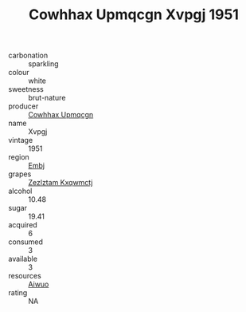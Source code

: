 :PROPERTIES:
:ID:                     62467a40-1b3c-479e-8816-53c5bbf353da
:END:
#+TITLE: Cowhhax Upmqcgn Xvpgj 1951

- carbonation :: sparkling
- colour :: white
- sweetness :: brut-nature
- producer :: [[id:3e62d896-76d3-4ade-b324-cd466bcc0e07][Cowhhax Upmqcgn]]
- name :: Xvpgj
- vintage :: 1951
- region :: [[id:fc068556-7250-4aaf-80dc-574ec0c659d9][Embj]]
- grapes :: [[id:7fb5efce-420b-4bcb-bd51-745f94640550][Zezlztam Kxqwmctj]]
- alcohol :: 10.48
- sugar :: 19.41
- acquired :: 6
- consumed :: 3
- available :: 3
- resources :: [[id:47e01a18-0eb9-49d9-b003-b99e7e92b783][Aiwuo]]
- rating :: NA


